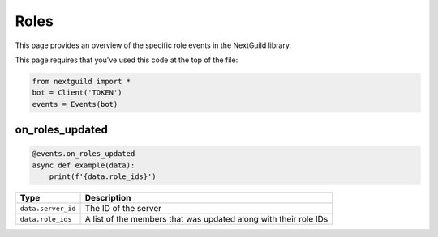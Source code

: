 Roles
===========

This page provides an overview of the specific role events in the NextGuild library.

This page requires that you've used this code at the top of the file:

.. code-block:: python

    from nextguild import *
    bot = Client('TOKEN')
    events = Events(bot)

on_roles_updated
--------

.. code-block:: python

    @events.on_roles_updated
    async def example(data):
        print(f'{data.role_ids}')

+-----------------------------+----------------------------------------------+
| Type                        | Description                                  |
+=============================+==============================================+
| ``data.server_id``          | The ID of the server                         |
+-----------------------------+----------------------------------------------+
| ``data.role_ids``           | A list of the members that was updated along |
|                             | with their role IDs                          |
+-----------------------------+----------------------------------------------+